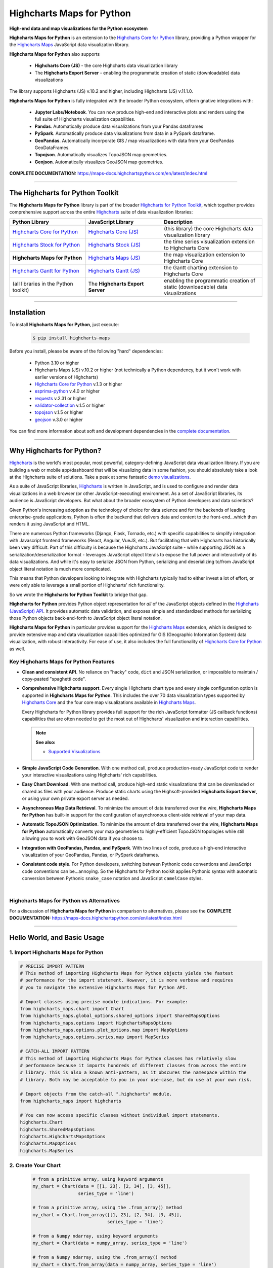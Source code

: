 ###################################################
Highcharts Maps for Python
###################################################

**High-end data and map visualizations for the Python ecosystem**

**Highcharts Maps for Python** is an extension to the
`Highcharts Core for Python <https://core-docs.highchartspython.com>`__ library, providing
a Python wrapper for the 
`Highcharts Maps <https://www.highcharts.com/products/maps/>`__
JavaScript data visualization library. 

**Highcharts Maps for Python** also supports

  * **Highcharts Core (JS)** - the core Highcharts data visualization library
  * The **Highcharts Export Server** - enabling the programmatic creation of static
    (downloadable) data visualizations

The library supports Highcharts (JS) v.10.2 and higher, including Highcharts (JS) v.11.1.0.

**Highcharts Maps for Python** is fully integrated with the broader Python ecosystem,
offerin gnative integrations with:

  * **Jupyter Labs/Notebook**. You can now produce high-end and interactive plots and
    renders using the full suite of Highcharts visualization capabilities.
  * **Pandas**. Automatically produce data visualizations from your Pandas dataframes
  * **PySpark**. Automatically produce data visualizations from data in a PySpark
    dataframe.
  * **GeoPandas**. Automatically incorporate GIS / map visualizations with data from your
    GeoPandas GeoDataFrames.
  * **Topojson**. Automatically visualizes TopoJSON map geometries.
  * **Geojson**. Automatically visualizes GeoJSON map geometries.


**COMPLETE DOCUMENTATION:** https://maps-docs.highchartspython.com/en/latest/index.html

--------------------

***************************************
The Highcharts for Python Toolkit
***************************************

The **Highcharts Maps for Python** library is part of the broader 
`Highcharts for Python Toolkit <https://www.highcharts.com/integrations/python>`__, 
which together provides comprehensive support across the entire 
`Highcharts <https://www.highcharts.com>`__ suite of data visualization libraries:

.. list-table::
  :widths: 30 30 40
  :header-rows: 1

  * - Python Library
    - JavaScript Library
    - Description
  * - `Highcharts Core for Python <https://core-docs.highchartspython.com/>`__
    - `Highcharts Core (JS) <https://www.highcharts.com/products/highcharts/>`__
    - (this library) the core Highcharts data visualization library
  * - `Highcharts Stock for Python <https://stock-docs.highchartspython.com/>`__
    - `Highcharts Stock (JS) <https://www.highcharts.com/products/stock/>`__
    - the time series visualization extension to Highcharts Core
  * - **Highcharts Maps for Python**
    - `Highcharts Maps (JS) <https://www.highcharts.com/products/maps/>`__
    - the map visualization extension to Highcharts Core
  * - `Highcharts Gantt for Python <https://gantt-docs.highchartspython.com/>`__
    - `Highcharts Gantt (JS) <https://www.highcharts.com/products/gantt/>`__
    - the Gantt charting extension to Highcharts Core
  * - (all libraries in the Python toolkit)
    - The **Highcharts Export Server** 
    - enabling the programmatic creation of static (downloadable) data visualizations

--------------------

***************
Installation
***************

To install **Highcharts Maps for Python**, just execute:

  .. code-block:: bash

    $ pip install highcharts-maps

Before you install, please be aware of the following "hard" dependencies:

  * Python 3.10 or higher
  * Highcharts Maps (JS) v.10.2 or higher (not technically a Python dependency, but 
    it won't work with earlier versions of Highcharts)
  * `Highcharts Core for Python <https://core-docs.highchartspython.com/en/latest/>`__ v.1.3 or higher
  * `esprima-python <https://github.com/Kronuz/esprima-python>`__ v.4.0 or higher
  * `requests <https://requests.readthedocs.io/en/latest/>`__ v.2.31 or higher
  * `validator-collection <https://validator-collection.readthedocs.io/en/latest/>`__
    v.1.5 or higher
  * `topojson <https://mattijn.github.io/topojson/>`__ v.1.5 or higher
  * `geojson <https://github.com/jazzband/geojson/>`__ v.3.0 or higher

You can find more information about soft and development dependencies in the
`complete documentation <https://maps-docs.highchartspython.com/en/latest/#dependencies>`__.


-------------

*********************************
Why Highcharts for Python?
*********************************

`Highcharts <https://www.highcharts.com>`__ is the world's most popular, most powerful, 
category-defining JavaScript data visualization library. If you are building a web or 
mobile app/dashboard that will be visualizing data in some fashion, you should 
absolutely take a look at the Highcharts suite of solutions. Take a peak at some 
fantastic `demo visualizations <https://www.highcharts.com/demo/maps>`__.

As a suite of JavaScript libraries, `Highcharts <https://www.highcharts.com>`__ is 
written in JavaScript, and is used to configure and render data visualizations in a
web browser (or other JavaScript-executing) environment. As a set of JavaScript
libraries, its audience is JavaScript developers. But what about the broader ecosystem of
Python developers and data scientists?

Given Python's increasing adoption as the technology of choice for data science and for
the backends of leading enterprise-grade applications, Python is often the backend that 
delivers data and content to the front-end...which then renders it using JavaScript and 
HTML.

There are numerous Python frameworks (Django, Flask, Tornado, etc.) with specific
capabilities to simplify integration with Javascript frontend frameworks (React, Angular,
VueJS, etc.). But facilitating that with Highcharts has historically been very difficult.
Part of this difficulty is because the Highcharts JavaScript suite - while supporting JSON as a
serialization/deserialization format - leverages JavaScript object literals to expose the
full power and interactivity of its data visualizations. And while it's easy to serialize
JSON from Python, serializing and deserializing to/from JavaScript object literal notation
is much more complicated. 

This means that Python developers looking to integrate with Highcharts typically had to 
either invest a lot of effort, or were only able to leverage a small portion of Highcharts' 
rich functionality.

So we wrote the **Highcharts for Python Toolkit** to bridge that gap.

**Highcharts for Python** provides Python object representation for *all* of the
JavaScript objects defined in the
`Highcharts (JavaScript) API <https://api.highcharts.com/highcharts/>`__. It provides automatic 
data validation, and exposes simple and standardized methods for serializing those Python
objects back-and-forth to JavaScript object literal notation.

**Highcharts Maps for Python** in particular provides support for
the `Highcharts Maps <https://www.highcharts.com/products/maps/>`__ extension, which is
designed to provide extensive map and data visualization capabilities optimized for
GIS (Geographic Information System) data visualization, with
robust interactivity. For ease of use, it also includes the full functionality of
`Highcharts Core for Python <https://core-docs.highchartspython.com>`__ as well.

Key Highcharts Maps for Python Features
==============================================

* **Clean and consistent API**. No reliance on "hacky" code, ``dict``
  and JSON serialization, or impossible to maintain / copy-pasted "spaghetti code".
* **Comprehensive Highcharts support**. Every single Highcharts chart type and every
  single configuration option is supported in **Highcharts Maps for Python**. This
  includes the over 70 data visualization types supported by
  `Highcharts Core <https://www.highcharts.com/product/highcharts/>`__ and the four
  core map visualizations available in 
  `Highcharts Maps <https://www.highcharts.com/product/maps/>`__.
  
  Every Highcharts for Python library provides full support for the rich JavaScript 
  formatter (JS callback functions) capabilities that are often needed to get the most 
  out of Highcharts' visualization and interaction capabilities.

  .. note::

    **See also:**
    
    * `Supported Visualizations <https://maps-docs.highchartspython.com/en/latest/visualizations.html>`__

* **Simple JavaScript Code Generation**. With one method call, produce production-ready
  JavaScript code to render your interactive visualizations using Highcharts' rich
  capabilities.
* **Easy Chart Download**. With one method call, produce high-end static
  visualizations that can be downloaded or shared as files with your audience. Produce
  static charts using the Highsoft-provided **Highcharts Export Server**, or using your 
  own private export server as needed.
* **Asynchronous Map Data Retrieval**. To minimize the amount of data transferred over
  the wire, **Highcharts Maps for Python** has built-in support for the configuration of
  asynchronous client-side retrieval of your map data.
* **Automatic TopoJSON Optimization**. To minimize the amount of data transferred over
  the wire, **Highcharts Maps for Python** automatically converts your
  map geometries to highly-efficient TopoJSON topologies while
  still allowing you to work with GeoJSON data if you choose to.
* **Integration with GeoPandas, Pandas, and PySpark**. With two lines of code, produce a
  high-end interactive visualization of your GeoPandas, Pandas, or PySpark dataframes.
* **Consistent code style**. For Python developers, switching between Pythonic code
  conventions and JavaScript code conventions can be...annoying. So
  the Highcharts for Python toolkit applies Pythonic syntax with automatic conversion between
  Pythonic ``snake_case`` notation and JavaScript ``camelCase`` styles.

|

**Highcharts Maps for Python** vs Alternatives
===================================================

For a discussion of **Highcharts Maps for Python** in comparison to alternatives, please see
the **COMPLETE DOCUMENTATION:** https://maps-docs.highchartspython.com/en/latest/index.html

---------------------

********************************
Hello World, and Basic Usage
********************************

1. Import Highcharts Maps for Python
==========================================

.. code-block:: python

  # PRECISE IMPORT PATTERN  
  # This method of importing Highcharts Maps for Python objects yields the fastest
  # performance for the import statement. However, it is more verbose and requires
  # you to navigate the extensive Highcharts Maps for Python API.

  # Import classes using precise module indications. For example:
  from highcharts_maps.chart import Chart
  from highcharts_maps.global_options.shared_options import SharedMapsOptions
  from highcharts_maps.options import HighchartsMapsOptions
  from highcharts_maps.options.plot_options.map import MapOptions
  from highcharts_maps.options.series.map import MapSeries

  # CATCH-ALL IMPORT PATTERN
  # This method of importing Highcharts Maps for Python classes has relatively slow
  # performance because it imports hundreds of different classes from across the entire
  # library. This is also a known anti-pattern, as it obscures the namespace within the
  # library. Both may be acceptable to you in your use-case, but do use at your own risk.

  # Import objects from the catch-all ".highcharts" module.
  from highcharts_maps import highcharts

  # You can now access specific classes without individual import statements.
  highcharts.Chart
  highcharts.SharedMapsOptions
  highcharts.HighchartsMapsOptions
  highcharts.MapOptions
  highcharts.MapSeries


2. Create Your Chart
================================

  .. code-block:: python

    # from a primitive array, using keyword arguments
    my_chart = Chart(data = [[1, 23], [2, 34], [3, 45]], 
                     series_type = 'line')

    # from a primitive array, using the .from_array() method
    my_chart = Chart.from_array([[1, 23], [2, 34], [3, 45]], 
                                series_type = 'line')

    # from a Numpy ndarray, using keyword arguments
    my_chart = Chart(data = numpy_array, series_type = 'line')

    # from a Numpy ndarray, using the .from_array() method
    my_chart = Chart.from_array(data = numpy_array, series_type = 'line')

    # from a JavaScript file
    my_chart = Chart.from_js_literal('my_js_literal.js')

    # from a JSON file
    my_chart = Chart.from_json('my_json.json')

    # from a Python dict
    my_chart = Chart.from_dict(my_dict_obj)

    # from a Pandas dataframe
    my_chart = Chart.from_pandas(df)

    # from a PySpark dataframe
    my_chart = Chart.from_pyspark(df,
                                  property_map = {
                                      'x': 'transactionDate',
                                      'y': 'invoiceAmt',
                                      'id': 'id'
                                  },
                                  series_type = 'line')

    # from a CSV
    my_chart = Chart.from_csv('/some_file_location/filename.csv')

    # from a HighchartsOptions configuration object
    my_chart = Chart.from_options(my_options)

    # from a Series configuration, using keyword arguments
    my_chart = Chart(series = my_series)

    # from a Series configuration, using .from_series()
    my_chart = Chart.from_series(my_series)


3. Configure Global Settings (optional)
=============================================

  .. code-block:: python

    # Import SharedMapsOptions
    from highcharts_maps.global_options.shared_options import SharedMapsOptions

    # from a JavaScript file
    my_global_settings = SharedMapsOptions.from_js_literal('my_js_literal.js')

    # from a JSON file
    my_global_settings = SharedMapsOptions.from_json('my_json.json')

    # from a Python dict
    my_global_settings = SharedMapsOptions.from_dict(my_dict_obj)

    # from a HighchartsOptions configuration object
    my_global_settings = SharedMapsOptions.from_options(my_options)


4. Configure Your Chart / Global Settings
================================================

  .. code-block:: python

    from highcharts_core.options.title import Title
    from highcharts_core.options.credits import Credits

    # EXAMPLE 1.
    # Using dicts
    my_chart.title = {
        'align': 'center'
        'floating': True,
        'text': 'The Title for My Chart',
        'use_html': False,
    }

    my_chart.credits = {
        'enabled': True,
        'href': 'https://www.highchartspython.com/',
        'position': {
            'align': 'center',
            'vertical_align': 'bottom',
            'x': 123,
            'y': 456
        },
        'style': {
            'color': '#cccccc',
            'cursor': 'pointer',
            'font_size': '9px'
        },
        'text': 'Chris Modzelewski'
    }

    # EXAMPLE 2.
    # Using direct objects
    from highcharts_core.options.title import Title
    from highcharts_core.options.credits import Credits

    my_title = Title(text = 'The Title for My Chart',
                     floating = True, 
                     align = 'center')
    my_chart.options.title = my_title

    my_credits = Credits(text = 'Chris Modzelewski', 
                         enabled = True, 
                         href = 'https://www.highchartspython.com')
    my_chart.options.credits = my_credits


5. Generate the JavaScript Code for Your Chart
=================================================

Now having configured your chart in full, you can easily generate the JavaScript code
that will render the chart wherever it is you want it to go:

  .. code-block:: python

    # as a string
    js_as_str = my_chart.to_js_literal()

    # to a file (and as a string)
    js_as_str = my_chart.to_js_literal(filename = 'my_target_file.js')


6. Generate the JavaScript Code for Your Global Settings (optional)
=========================================================================

  .. code-block:: python

    # as a string
    global_settings_js = my_global_settings.to_js_literal()

    # to a file (and as a string)
    global_settings_js = my_global_settings.to_js_literal('my_target_file.js')


7. Generate a Static Version of Your Chart
==============================================

  .. code-block:: python

    # as in-memory bytes
    my_image_bytes = my_chart.download_chart(format = 'png')

    # to an image file (and as in-memory bytes)
    my_image_bytes = my_chart.download_chart(filename = 'my_target_file.png',
                                             format = 'png')

8. Render Your Chart in a Jupyter Notebook
===============================================

  .. code-block:: python

    my_chart.display()

--------------

***********************
Getting Help/Support
***********************

The **Highcharts for Python Toolkit** comes with all of the great support that 
you are used to from working with the Highcharts JavaScript libraries. When you 
license the toolkit, you are welcome to use any of the following channels to get 
help using the toolkit:

  * Use the `Highcharts Forums <https://highcharts.com/forum>`__
  * Use `Stack Overflow <https://stackoverflow.com/questions/tagged/highcharts-for-python>`__ 
    with the ``highcharts-for-python`` tag
  * `Report bugs or request features <https://github.com/highcharts-for-python/highcharts-maps/issues>`__  
    in the library's Github repository
  * `File a support ticket <https://www.highchartspython.com/get-help>`__ with us
  * `Schedule a live chat or video call <https://www.highchartspython.com/get-help>`__ 
    with us

**FOR MORE INFORMATION:** https://www.highchartspython.com/get-help

-----------------

*********************
Contributing
*********************

We welcome contributions and pull requests! For more information, please see the
`Contributor Guide <https://maps-docs.highchartspython.com/en/latest/contributing.html>`__. 
And thanks to all those who've already contributed!

-------------------

*********************
Testing
*********************

We use `TravisCI <https://travisci.com>`_ for our build automation and
`ReadTheDocs <https://readthedocs.com>`_ for our documentation.

Detailed information about our test suite and how to run tests locally can be
found in our Testing Reference.
